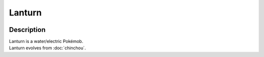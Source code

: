 .. lanturn:

Lanturn
--------

.. image:: ../../_images/pokemobs/gen_2/entity_icon/textures/lanturn.png
    :width: 400
    :alt: Lanturn
.. image:: ../../_images/pokemobs/gen_2/entity_icon/textures/lanturns.png
    :width: 400
    :alt: Lanturn


Description
============
| Lanturn is a water/electric Pokémob.
| Lanturn evolves from :doc:`chinchou`.